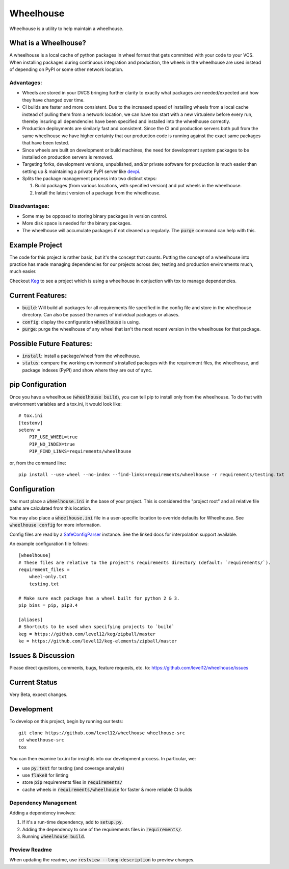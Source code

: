 .. default-role:: code

Wheelhouse
####################

Wheelhouse is a utility to help maintain a wheelhouse.

What is a Wheelhouse?
=====================

A wheelhouse is a local cache of python packages in wheel format that gets committed with your code
to your VCS. When installing packages during continuous integration and production, the wheels in
the wheelhouse are used instead of depending on PyPI or some other network location.

Advantages:
-----------

* Wheels are stored in your DVCS bringing further clarity to exactly what packages are
  needed/expected and how they have changed over time.
* CI builds are faster and more consistent.  Due to the increased speed of installing wheels from
  a local cache instead of pulling them from a network location, we can have tox start with a new
  virtualenv before every run, thereby insuring all dependencies have been specified and installed
  into the wheelhouse correctly.
* Production deployments are similarly fast and consistent.  Since the CI and production servers
  both pull from the same wheelhouse we have higher certainty that our production code is running
  against the exact same packages that have been tested.
* Since wheels are built on development or build machines, the need for development system packages
  to be installed on production servers is removed.
* Targeting forks, development versions, unpublished, and/or private software for production is
  much easier than setting up & maintaining a private PyPI server like `devpi`_.
* Splits the package management process into two distinct steps:

  #. Build packages (from various locations, with specified version) and put wheels in the
     wheelhouse.
  #. Install the latest version of a package from the wheelhouse.

.. _devpi: http://doc.devpi.net/latest/

Disadvantages:
--------------

* Some may be opposed to storing binary packages in version control.
* More disk space is needed for the binary packages.
* The wheelhouse will accumulate packages if not cleaned up regularly.  The `purge` command can
  help with this.

Example Project
===============

The code for this project is rather basic, but it's the concept that counts. Putting the
concept of a wheelhouse into practice has made managing dependencies for our projects across dev,
testing and production environments much, much easier.

Checkout `Keg`_ to see a project which is using a wheelhouse in conjuction with tox to manage
dependencies.

.. _Keg: https://github.com/level12/keg


Current Features:
=================

* `build`: Will build all packages for all requirements file specified in the
  config file and store in the wheelhouse directory. Can also be passed the names of individual
  packages or aliases.
* `config`: display the configuration `wheelhouse` is using.
* `purge`: purge the wheelhouse of any wheel that isn't the most recent version in the wheelhouse
  for that package.

Possible Future Features:
=========================

* `install`: install a package/wheel from the wheelhouse.
* `status`: compare the working environment's installed packages with the requirement files, the
  wheelhouse, and package indexes (PyPI) and show where they are out of sync.


pip Configuration
=================

Once you have a wheelhouse (`wheelhouse build`), you can tell pip to install only from the
wheelhouse. To do that with environment variables and a tox.ini, it would look like::

    # tox.ini
    [testenv]
    setenv =
        PIP_USE_WHEEL=true
        PIP_NO_INDEX=true
        PIP_FIND_LINKS=requirements/wheelhouse

or, from the command line::

    pip install --use-wheel --no-index --find-links=requirements/wheelhouse -r requirements/testing.txt


Configuration
===============

You must place a `wheelhouse.ini` in the base of your project.  This is considered the "project
root" and all relative file paths are calculated from this location.

You may also place a `wheelhouse.ini` file in a user-specific location to override defaults for
Wheelhouse. See `wheelhouse config` for more information.

Config files are read by a `SafeConfigParser`_ instance.  See the linked docs for interpolation
support available.

.. _SafeConfigParser: https://docs.python.org/2/library/configparser.html#ConfigParser.SafeConfigParser

An example configuration file follows::

    [wheelhouse]
    # These files are relative to the project's requirements directory (default: `requirements/`).
    requirement_files =
        wheel-only.txt
        testing.txt

    # Make sure each package has a wheel built for python 2 & 3.
    pip_bins = pip, pip3.4

    [aliases]
    # Shortcuts to be used when specifying projects to `build`
    keg = https://github.com/level12/keg/zipball/master
    ke = https://github.com/level12/keg-elements/zipball/master


Issues & Discussion
====================

Please direct questions, comments, bugs, feature requests, etc. to:
https://github.com/level12/wheelhouse/issues

Current Status
==============

Very Beta, expect changes.

Development
===============

To develop on this project, begin by running our tests::

    git clone https://github.com/level12/wheelhouse wheelhouse-src
    cd wheelhouse-src
    tox

You can then examine tox.ini for insights into our development process.  In particular, we:

* use `py.test` for testing (and coverage analysis)
* use `flake8` for linting
* store `pip` requirements files in `requirements/`
* cache wheels in `requirements/wheelhouse` for faster & more reliable CI builds

Dependency Management
---------------------

Adding a dependency involves:

#. If it's a run-time dependency, add to `setup.py`.
#. Adding the dependency to one of the requirements files in `requirements/`.
#. Running `wheelhouse build`.

Preview Readme
--------------

When updating the readme, use `restview --long-description` to preview changes.

